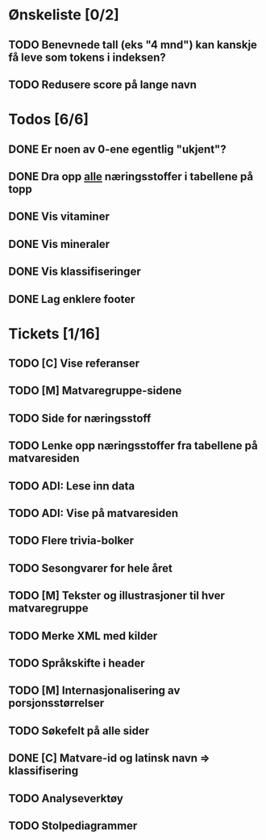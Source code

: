 * Ønskeliste [0/2]
** TODO Benevnede tall (eks "4 mnd") kan kanskje få leve som tokens i indeksen?
** TODO Redusere score på lange navn
* Todos [6/6]
** DONE Er noen av 0-ene egentlig "ukjent"?
** DONE Dra opp _alle_ næringsstoffer i tabellene på topp
** DONE Vis vitaminer
** DONE Vis mineraler
** DONE Vis klassifiseringer
** DONE Lag enklere footer
* Tickets [1/16]
** TODO [C] Vise referanser
** TODO [M] Matvaregruppe-sidene
** TODO Side for næringsstoff
** TODO Lenke opp næringsstoffer fra tabellene på matvaresiden
** TODO ADI: Lese inn data
** TODO ADI: Vise på matvaresiden
** TODO Flere trivia-bolker
** TODO Sesongvarer for hele året
** TODO [M] Tekster og illustrasjoner til hver matvaregruppe
** TODO Merke XML med kilder
** TODO Språkskifte i header
** TODO [M] Internasjonalisering av porsjonsstørrelser
** TODO Søkefelt på alle sider
** DONE [C] Matvare-id og latinsk navn => klassifisering
** TODO Analyseverktøy
** TODO Stolpediagrammer
